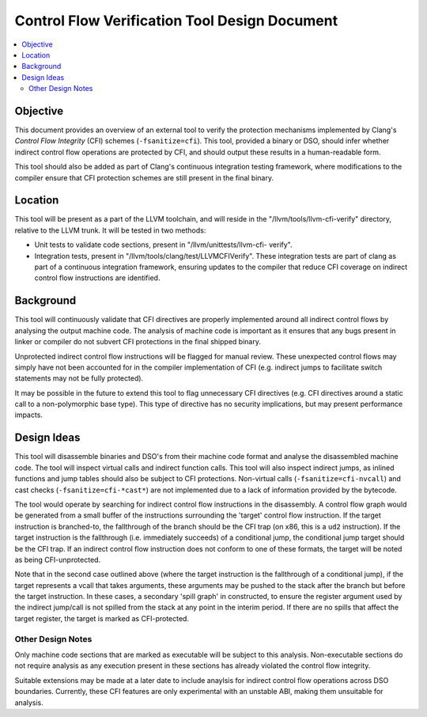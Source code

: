 ==============================================
Control Flow Verification Tool Design Document
==============================================

.. contents::
   :local:

Objective
=========

This document provides an overview of an external tool to verify the protection
mechanisms implemented by Clang's *Control Flow Integrity* (CFI) schemes
(``-fsanitize=cfi``). This tool, provided a binary or DSO, should infer whether
indirect control flow operations are protected by CFI, and should output these
results in a human-readable form.

This tool should also be added as part of Clang's continuous integration testing
framework, where modifications to the compiler ensure that CFI protection
schemes are still present in the final binary.

Location
========

This tool will be present as a part of the LLVM toolchain, and will reside in
the "/llvm/tools/llvm-cfi-verify" directory, relative to the LLVM trunk. It will
be tested in two methods:

- Unit tests to validate code sections, present in "/llvm/unittests/llvm-cfi-
  verify".
- Integration tests, present in "/llvm/tools/clang/test/LLVMCFIVerify". These
  integration tests are part of clang as part of a continuous integration
  framework, ensuring updates to the compiler that reduce CFI coverage on
  indirect control flow instructions are identified.

Background
==========

This tool will continuously validate that CFI directives are properly
implemented around all indirect control flows by analysing the output machine
code. The analysis of machine code is important as it ensures that any bugs
present in linker or compiler do not subvert CFI protections in the final
shipped binary.

Unprotected indirect control flow instructions will be flagged for manual
review. These unexpected control flows may simply have not been accounted for in
the compiler implementation of CFI (e.g. indirect jumps to facilitate switch
statements may not be fully protected).

It may be possible in the future to extend this tool to flag unnecessary CFI
directives (e.g. CFI directives around a static call to a non-polymorphic base
type). This type of directive has no security implications, but may present
performance impacts.

Design Ideas
============

This tool will disassemble binaries and DSO's from their machine code format and
analyse the disassembled machine code. The tool will inspect virtual calls and
indirect function calls. This tool will also inspect indirect jumps, as inlined
functions and jump tables should also be subject to CFI protections. Non-virtual
calls (``-fsanitize=cfi-nvcall``) and cast checks (``-fsanitize=cfi-*cast*``)
are not implemented due to a lack of information provided by the bytecode.

The tool would operate by searching for indirect control flow instructions in
the disassembly. A control flow graph would be generated from a small buffer of
the instructions surrounding the 'target' control flow instruction. If the
target instruction is branched-to, the fallthrough of the branch should be the
CFI trap (on x86, this is a ``ud2`` instruction). If the target instruction is
the fallthrough (i.e. immediately succeeds) of a conditional jump, the
conditional jump target should be the CFI trap. If an indirect control flow
instruction does not conform to one of these formats, the target will be noted
as being CFI-unprotected.

Note that in the second case outlined above (where the target instruction is the
fallthrough of a conditional jump), if the target represents a vcall that takes
arguments, these arguments may be pushed to the stack after the branch but
before the target instruction. In these cases, a secondary 'spill graph' in
constructed, to ensure the register argument used by the indirect jump/call is
not spilled from the stack at any point in the interim period. If there are no
spills that affect the target register, the target is marked as CFI-protected.

Other Design Notes
~~~~~~~~~~~~~~~~~~

Only machine code sections that are marked as executable will be subject to this
analysis. Non-executable sections do not require analysis as any execution
present in these sections has already violated the control flow integrity.

Suitable extensions may be made at a later date to include anaylsis for indirect
control flow operations across DSO boundaries. Currently, these CFI features are
only experimental with an unstable ABI, making them unsuitable for analysis.
